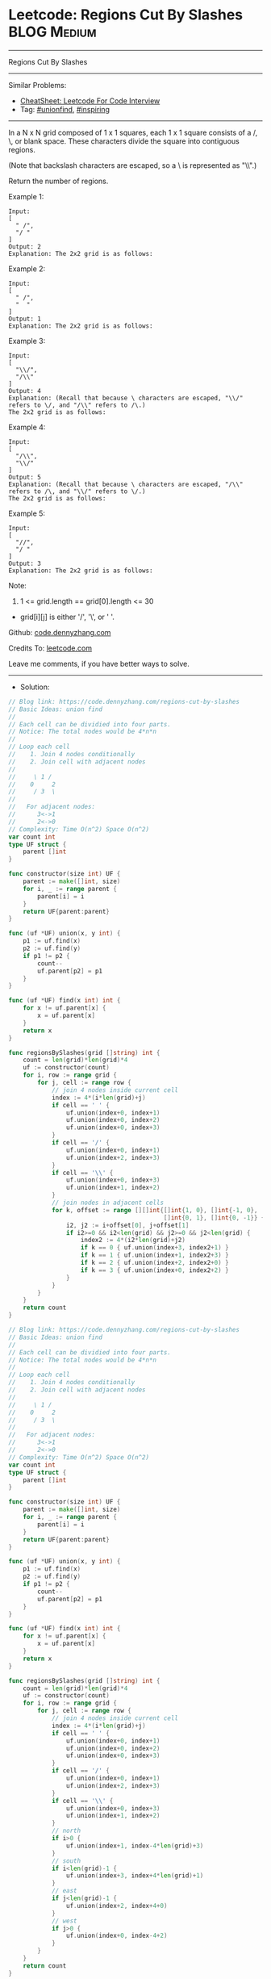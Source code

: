 * Leetcode: Regions Cut By Slashes                              :BLOG:Medium:
#+STARTUP: showeverything
#+OPTIONS: toc:nil \n:t ^:nil creator:nil d:nil
:PROPERTIES:
:type:     unionfind, inspiring
:END:
---------------------------------------------------------------------
Regions Cut By Slashes
---------------------------------------------------------------------
#+BEGIN_HTML
<a href="https://github.com/dennyzhang/code.dennyzhang.com/tree/master/problems/regions-cut-by-slashes"><img align="right" width="200" height="183" src="https://www.dennyzhang.com/wp-content/uploads/denny/watermark/github.png" /></a>
#+END_HTML
Similar Problems:
- [[https://cheatsheet.dennyzhang.com/cheatsheet-leetcode-A4][CheatSheet: Leetcode For Code Interview]]
- Tag: [[https://code.dennyzhang.com/review-unionfind][#unionfind]], [[https://code.dennyzhang.com/review-inspiring][#inspiring]]
---------------------------------------------------------------------
In a N x N grid composed of 1 x 1 squares, each 1 x 1 square consists of a /, \, or blank space.  These characters divide the square into contiguous regions.

(Note that backslash characters are escaped, so a \ is represented as "\\".)

Return the number of regions.

Example 1:
[[image-blog:Leetcode: Regions Cut By Slashes][https://raw.githubusercontent.com/dennyzhang/code.dennyzhang.com/master/problems/regions-cut-by-slashes/my1.png]]
#+BEGIN_EXAMPLE
Input:
[
  " /",
  "/ "
]
Output: 2
Explanation: The 2x2 grid is as follows:
#+END_EXAMPLE

Example 2:
[[image-blog:Leetcode: Regions Cut By Slashes][https://raw.githubusercontent.com/dennyzhang/code.dennyzhang.com/master/problems/regions-cut-by-slashes/my2.png]]
#+BEGIN_EXAMPLE
Input:
[
  " /",
  "  "
]
Output: 1
Explanation: The 2x2 grid is as follows:
#+END_EXAMPLE

Example 3:
[[image-blog:Leetcode: Regions Cut By Slashes][https://raw.githubusercontent.com/dennyzhang/code.dennyzhang.com/master/problems/regions-cut-by-slashes/my3.png]]
#+BEGIN_EXAMPLE
Input:
[
  "\\/",
  "/\\"
]
Output: 4
Explanation: (Recall that because \ characters are escaped, "\\/" refers to \/, and "/\\" refers to /\.)
The 2x2 grid is as follows:
#+END_EXAMPLE

Example 4:
[[image-blog:Leetcode: Regions Cut By Slashes][https://raw.githubusercontent.com/dennyzhang/code.dennyzhang.com/master/problems/regions-cut-by-slashes/my4.png]]
#+BEGIN_EXAMPLE
Input:
[
  "/\\",
  "\\/"
]
Output: 5
Explanation: (Recall that because \ characters are escaped, "/\\" refers to /\, and "\\/" refers to \/.)
The 2x2 grid is as follows:
#+END_EXAMPLE

Example 5:
#+BEGIN_EXAMPLE
Input:
[
  "//",
  "/ "
]
Output: 3
Explanation: The 2x2 grid is as follows:
#+END_EXAMPLE

Note:

1. 1 <= grid.length == grid[0].length <= 30
- grid[i][j] is either '/', '\', or ' '.

Github: [[https://github.com/dennyzhang/code.dennyzhang.com/tree/master/problems/regions-cut-by-slashes][code.dennyzhang.com]]

Credits To: [[https://leetcode.com/problems/regions-cut-by-slashes/description/][leetcode.com]]

Leave me comments, if you have better ways to solve.
---------------------------------------------------------------------
- Solution:

#+BEGIN_SRC go
// Blog link: https://code.dennyzhang.com/regions-cut-by-slashes
// Basic Ideas: union find
//
// Each cell can be dividied into four parts.
// Notice: The total nodes would be 4*n*n
//
// Loop each cell
//    1. Join 4 nodes conditionally
//    2. Join cell with adjacent nodes
//
//     \ 1 /
//    0     2
//     / 3  \
//
//   For adjacent nodes:
//      3<->1
//      2<->0
// Complexity: Time O(n^2) Space O(n^2)
var count int
type UF struct {
    parent []int
}

func constructor(size int) UF {
    parent := make([]int, size)
    for i, _ := range parent {
        parent[i] = i
    }
    return UF{parent:parent}
}

func (uf *UF) union(x, y int) {
    p1 := uf.find(x)
    p2 := uf.find(y)
    if p1 != p2 {
        count--
        uf.parent[p2] = p1
    }
}

func (uf *UF) find(x int) int {
    for x != uf.parent[x] {
        x = uf.parent[x]
    }
    return x
}

func regionsBySlashes(grid []string) int {
    count = len(grid)*len(grid)*4
    uf := constructor(count)
    for i, row := range grid {
        for j, cell := range row {
            // join 4 nodes inside current cell
            index := 4*(i*len(grid)+j)
            if cell == ' ' {
                uf.union(index+0, index+1)
                uf.union(index+0, index+2)
                uf.union(index+0, index+3)
            }
            if cell == '/' {
                uf.union(index+0, index+1)
                uf.union(index+2, index+3)
            }
            if cell == '\\' {
                uf.union(index+0, index+3)
                uf.union(index+1, index+2)
            }
            // join nodes in adjacent cells
            for k, offset := range [][]int{[]int{1, 0}, []int{-1, 0},
                                           []int{0, 1}, []int{0, -1}} {
                i2, j2 := i+offset[0], j+offset[1]
                if i2>=0 && i2<len(grid) && j2>=0 && j2<len(grid) {
                    index2 := 4*(i2*len(grid)+j2) 
                    if k == 0 { uf.union(index+3, index2+1) }
                    if k == 1 { uf.union(index+1, index2+3) }
                    if k == 2 { uf.union(index+2, index2+0) }
                    if k == 3 { uf.union(index+0, index2+2) }
                }
            }
        }
    }
    return count
}
#+END_SRC

#+BEGIN_SRC go
// Blog link: https://code.dennyzhang.com/regions-cut-by-slashes
// Basic Ideas: union find
//
// Each cell can be dividied into four parts.
// Notice: The total nodes would be 4*n*n
//
// Loop each cell
//    1. Join 4 nodes conditionally
//    2. Join cell with adjacent nodes
//
//     \ 1 /
//    0     2
//     / 3  \
//
//   For adjacent nodes:
//      3<->1
//      2<->0
// Complexity: Time O(n^2) Space O(n^2)
var count int
type UF struct {
    parent []int
}

func constructor(size int) UF {
    parent := make([]int, size)
    for i, _ := range parent {
        parent[i] = i
    }
    return UF{parent:parent}
}

func (uf *UF) union(x, y int) {
    p1 := uf.find(x)
    p2 := uf.find(y)
    if p1 != p2 {
        count--
        uf.parent[p2] = p1
    }
}

func (uf *UF) find(x int) int {
    for x != uf.parent[x] {
        x = uf.parent[x]
    }
    return x
}

func regionsBySlashes(grid []string) int {
    count = len(grid)*len(grid)*4
    uf := constructor(count)
    for i, row := range grid {
        for j, cell := range row {
            // join 4 nodes inside current cell
            index := 4*(i*len(grid)+j)
            if cell == ' ' {
                uf.union(index+0, index+1)
                uf.union(index+0, index+2)
                uf.union(index+0, index+3)
            }
            if cell == '/' {
                uf.union(index+0, index+1)
                uf.union(index+2, index+3)
            }
            if cell == '\\' {
                uf.union(index+0, index+3)
                uf.union(index+1, index+2)
            }
            // north
            if i>0 {
                uf.union(index+1, index-4*len(grid)+3)
            }
            // south
            if i<len(grid)-1 {
                uf.union(index+3, index+4*len(grid)+1)
            }
            // east
            if j<len(grid)-1 {
                uf.union(index+2, index+4+0)
            }
            // west
            if j>0 {
                uf.union(index+0, index-4+2)
            }
        }
    }
    return count
}
#+END_SRC
#+BEGIN_HTML
<div style="overflow: hidden;">
<div style="float: left; padding: 5px"> <a href="https://www.linkedin.com/in/dennyzhang001"><img src="https://www.dennyzhang.com/wp-content/uploads/sns/linkedin.png" alt="linkedin" /></a></div>
<div style="float: left; padding: 5px"><a href="https://github.com/dennyzhang"><img src="https://www.dennyzhang.com/wp-content/uploads/sns/github.png" alt="github" /></a></div>
<div style="float: left; padding: 5px"><a href="https://www.dennyzhang.com/slack" target="_blank" rel="nofollow"><img src="https://www.dennyzhang.com/wp-content/uploads/sns/slack.png" alt="slack"/></a></div>
</div>
#+END_HTML
